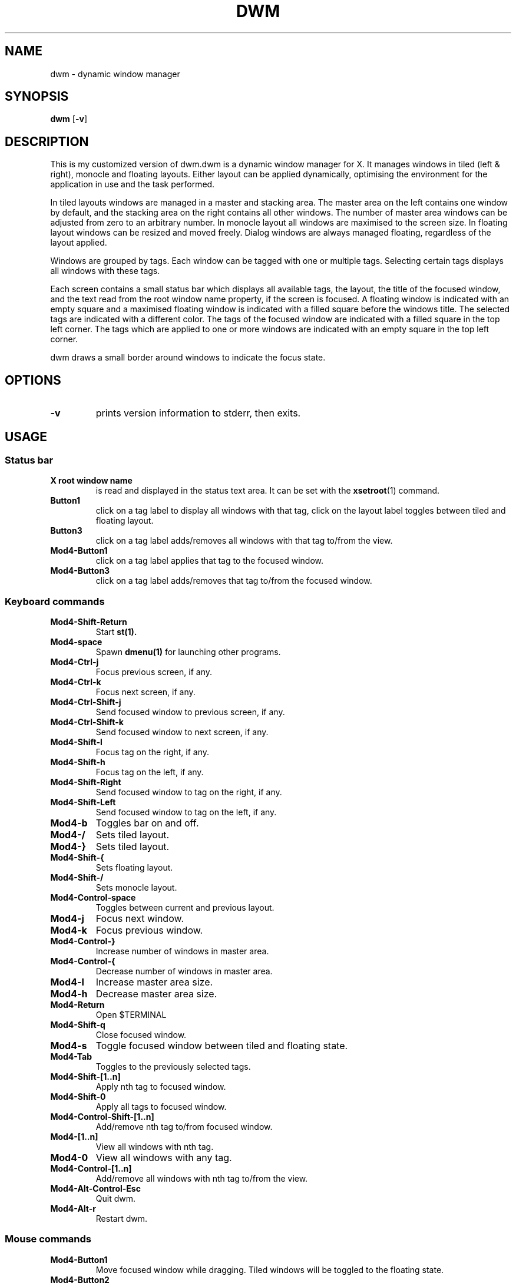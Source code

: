 .TH DWM 1 dwm\-VERSION
.SH NAME
dwm \- dynamic window manager
.SH SYNOPSIS
.B dwm
.RB [ \-v ]
.SH DESCRIPTION
This is my customized version of dwm.dwm is a dynamic window manager for X.
It manages windows in tiled (left & right), monocle and floating layouts.
Either layout can be applied dynamically, optimising the
environment for the application in use and the task performed.
.P
In tiled layouts windows are managed in a master and stacking area. The master
area on the left contains one window by default, and the stacking area on the
right contains all other windows. The number of master area windows can be
adjusted from zero to an arbitrary number. In monocle layout all windows are
maximised to the screen size. In floating layout windows can be resized and
moved freely. Dialog windows are always managed floating, regardless of the
layout applied.
.P
Windows are grouped by tags. Each window can be tagged with one or multiple
tags. Selecting certain tags displays all windows with these tags.
.P
Each screen contains a small status bar which displays all available tags, the
layout, the title of the focused window, and the text read from the root window
name property, if the screen is focused. A floating window is indicated with an
empty square and a maximised floating window is indicated with a filled square
before the windows title.  The selected tags are indicated with a different
color. The tags of the focused window are indicated with a filled square in the
top left corner.  The tags which are applied to one or more windows are
indicated with an empty square in the top left corner.
.P
dwm draws a small border around windows to indicate the focus state.
.SH OPTIONS
.TP
.B \-v
prints version information to stderr, then exits.
.SH USAGE
.SS Status bar
.TP
.B X root window name
is read and displayed in the status text area. It can be set with the
.BR xsetroot (1)
command.
.TP
.B Button1
click on a tag label to display all windows with that tag, click on the layout
label toggles between tiled and floating layout.
.TP
.B Button3
click on a tag label adds/removes all windows with that tag to/from the view.
.TP
.B Mod4\-Button1
click on a tag label applies that tag to the focused window.
.TP
.B Mod4\-Button3
click on a tag label adds/removes that tag to/from the focused window.
.SS Keyboard commands
.TP
.B Mod4\-Shift\-Return
Start
.BR st(1).
.TP
.B Mod4\-space
Spawn
.BR dmenu(1)
for launching other programs.
.TP
.B Mod4\-Ctrl-j
Focus previous screen, if any.
.TP
.B Mod4\-Ctrl-k
Focus next screen, if any.
.TP
.B Mod4\-Ctrl-Shift\-j
Send focused window to previous screen, if any.
.TP
.B Mod4\-Ctrl-Shift\-k
Send focused window to next screen, if any.
.TP
.B Mod4\-Shift-l
Focus tag on the right, if any.
.TP
.B Mod4\-Shift-h
Focus tag on the left, if any.
.TP
.B Mod4\-Shift\-Right
Send focused window to tag on the right, if any.
.TP
.B Mod4\-Shift\-Left
Send focused window to tag on the left, if any.
.TP
.B Mod4\-b
Toggles bar on and off.
.TP
.B Mod4\-/
Sets tiled layout.
.TP
.B Mod4\-}
Sets tiled layout.
.TP
.B Mod4\-Shift-{
Sets floating layout.
.TP
.B Mod4\-Shift-/
Sets monocle layout.
.TP
.B Mod4\-Control-space
Toggles between current and previous layout.
.TP
.B Mod4\-j
Focus next window.
.TP
.B Mod4\-k
Focus previous window.
.TP
.B Mod4\-Control-}
Increase number of windows in master area.
.TP
.B Mod4\-Control-{
Decrease number of windows in master area.
.TP
.B Mod4\-l
Increase master area size.
.TP
.B Mod4\-h
Decrease master area size.
.TP
.B Mod4\-Return
Open $TERMINAL
.TP
.B Mod4\-Shift\-q
Close focused window.
.TP
.B Mod4\-s
Toggle focused window between tiled and floating state.
.TP
.B Mod4\-Tab
Toggles to the previously selected tags.
.TP
.B Mod4\-Shift\-[1..n]
Apply nth tag to focused window.
.TP
.B Mod4\-Shift\-0
Apply all tags to focused window.
.TP
.B Mod4\-Control\-Shift\-[1..n]
Add/remove nth tag to/from focused window.
.TP
.B Mod4\-[1..n]
View all windows with nth tag.
.TP
.B Mod4\-0
View all windows with any tag.
.TP
.B Mod4\-Control\-[1..n]
Add/remove all windows with nth tag to/from the view.
.TP
.B Mod4\-Alt\-Control-Esc
Quit dwm.
.TP
.B Mod4\-Alt-r
Restart dwm.
.SS Mouse commands
.TP
.B Mod4\-Button1
Move focused window while dragging. Tiled windows will be toggled to the floating state.
.TP
.B Mod4\-Button2
Toggles focused window between floating and tiled state.
.TP
.B Mod4\-Button3
Resize focused window while dragging. Tiled windows will be toggled to the floating state.
.P
See the "config.h" file for more keybindings.
.P
.SH CUSTOMIZATION
dwm is customized by creating a custom config.h and (re)compiling the source
code. This keeps it fast, secure and simple.
.TP
.B Xresources
The Xresources patch enables changing some of dwm settings through the Xresources file,
this makes it easier to change settings without constantly recompiling. 

This for example changes the colorscheme.

dwm.normbgcolor     : #222222

dwm.normbordercolor : #444444

dwm.normfgcolor     : #bbbbbb

dwm.selfgcolor      : #eeeeee

dwm.selbordercolor  : #005577

dwm.selbgcolor      : #005577

See the "config.h" file for more options.
.TP
.SH SIGNALS
.TP
.B SIGHUP - 1
Restart the dwm process.
.TP
.B SIGTERM - 15
Cleanly terminate the dwm process.
.SH SEE ALSO
.BR dmenu (1),
.BR st (1)
.SH ISSUES
Java applications which use the XToolkit/XAWT backend may draw grey windows
only. The XToolkit/XAWT backend breaks ICCCM-compliance in recent JDK 1.5 and early
JDK 1.6 versions, because it assumes a reparenting window manager. Possible workarounds
are using JDK 1.4 (which doesn't contain the XToolkit/XAWT backend) or setting the
environment variable
.BR AWT_TOOLKIT=MToolkit
(to use the older Motif backend instead) or running
.B xprop -root -f _NET_WM_NAME 32a -set _NET_WM_NAME LG3D
or
.B wmname LG3D
(to pretend that a non-reparenting window manager is running that the
XToolkit/XAWT backend can recognize) or when using OpenJDK setting the environment variable
.BR _JAVA_AWT_WM_NONREPARENTING=1 .
.SH BUGS
Send all upstream bug reports with a patch to hackers@suckless.org.

